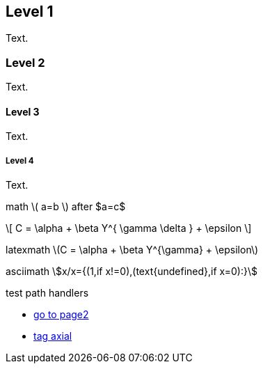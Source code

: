 ////
.. title: asciidoc test 2 title
.. slug: page3
.. date: 2017-09-09 23:39:43 UTC+02:00
.. tags: mathjax
.. category: 
.. link: 
.. description: asciidoc test 2 descr
.. type: text
////

== Level 1
Text.

=== Level 2
Text.

==== Level 3
Text.

===== Level 4
Text.

math \( a=b \) after $a=c$

\[
  C = \alpha + \beta Y^{ \gamma \delta } + \epsilon
\]

////
inline math :math:`\frac{\sum_{t=0}^{N}f(t,k) }{N}` and so
////

latexmath latexmath:[$C = \alpha + \beta Y^{\gamma} + \epsilon$]

asciimath asciimath:[x/x={(1,if x!=0),(text{undefined},if x=0):}]

test path handlers

* link:link://slug/page2[go to page2]
* link:link://tag/axial[tag axial]
